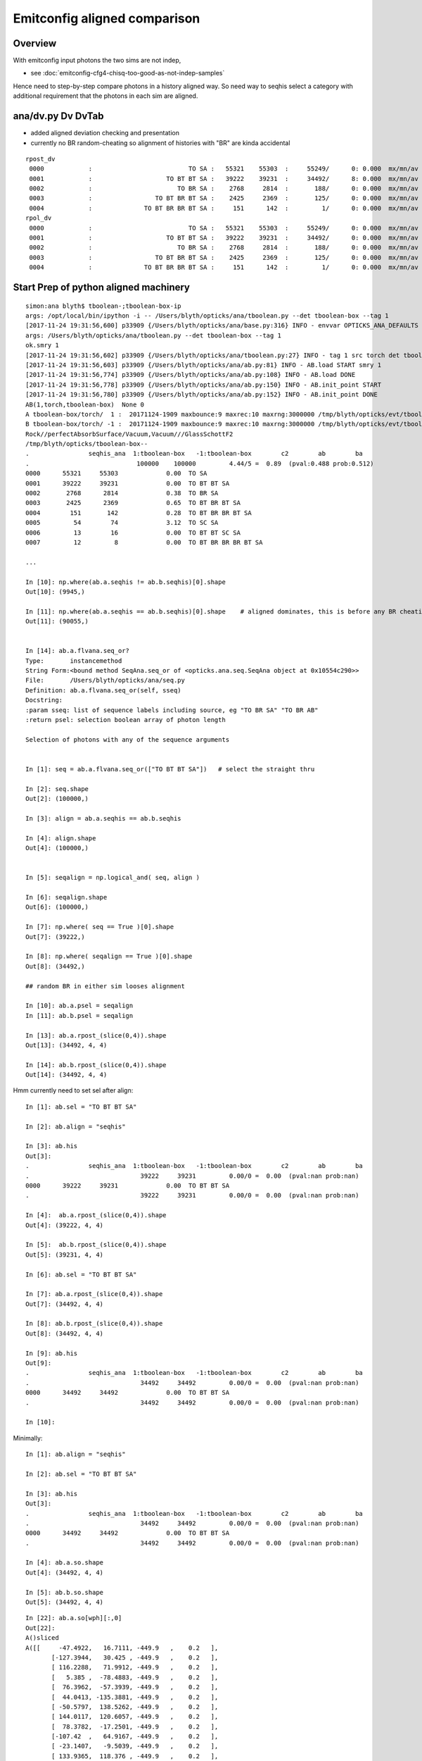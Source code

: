 Emitconfig aligned comparison
===============================

Overview
-----------

With emitconfig input photons the two sims are not indep,  

* see :doc:`emitconfig-cfg4-chisq-too-good-as-not-indep-samples`

Hence need to step-by-step compare photons in a history aligned way.
So need way to seqhis select a category with additional requirement that 
the photons in each sim are aligned.


ana/dv.py Dv DvTab
----------------------

* added aligned deviation checking and presentation
* currently no BR random-cheating so alignment of histories with "BR" are kinda accidental

::

    rpost_dv
     0000            :                          TO SA :   55321    55303  :     55249/      0: 0.000  mx/mn/av 0.0000/0.0000/     0    
     0001            :                    TO BT BT SA :   39222    39231  :     34492/      8: 0.000  mx/mn/av 0.0138/0.0000/3.192e-06    
     0002            :                       TO BR SA :    2768     2814  :       188/      0: 0.000  mx/mn/av 0.0000/0.0000/     0    
     0003            :                 TO BT BR BT SA :    2425     2369  :       125/      0: 0.000  mx/mn/av 0.0000/0.0000/     0    
     0004            :              TO BT BR BR BT SA :     151      142  :         1/      0: 0.000  mx/mn/av 0.0000/0.0000/     0    
    rpol_dv
     0000            :                          TO SA :   55321    55303  :     55249/      0: 0.000  mx/mn/av 0.0000/0.0000/     0    
     0001            :                    TO BT BT SA :   39222    39231  :     34492/      0: 0.000  mx/mn/av 0.0000/0.0000/     0    
     0002            :                       TO BR SA :    2768     2814  :       188/      0: 0.000  mx/mn/av 0.0000/0.0000/     0    
     0003            :                 TO BT BR BT SA :    2425     2369  :       125/      0: 0.000  mx/mn/av 0.0000/0.0000/     0    
     0004            :              TO BT BR BR BT SA :     151      142  :         1/      0: 0.000  mx/mn/av 0.0000/0.0000/     0    


Start Prep of python aligned machinery
-----------------------------------------

::

    simon:ana blyth$ tboolean-;tboolean-box-ip
    args: /opt/local/bin/ipython -i -- /Users/blyth/opticks/ana/tboolean.py --det tboolean-box --tag 1
    [2017-11-24 19:31:56,600] p33909 {/Users/blyth/opticks/ana/base.py:316} INFO - envvar OPTICKS_ANA_DEFAULTS -> defaults {'src': 'torch', 'tag': '1', 'det': 'concentric'} 
    args: /Users/blyth/opticks/ana/tboolean.py --det tboolean-box --tag 1
    ok.smry 1 
    [2017-11-24 19:31:56,602] p33909 {/Users/blyth/opticks/ana/tboolean.py:27} INFO - tag 1 src torch det tboolean-box c2max 2.0 ipython True 
    [2017-11-24 19:31:56,603] p33909 {/Users/blyth/opticks/ana/ab.py:81} INFO - AB.load START smry 1 
    [2017-11-24 19:31:56,774] p33909 {/Users/blyth/opticks/ana/ab.py:108} INFO - AB.load DONE 
    [2017-11-24 19:31:56,778] p33909 {/Users/blyth/opticks/ana/ab.py:150} INFO - AB.init_point START
    [2017-11-24 19:31:56,780] p33909 {/Users/blyth/opticks/ana/ab.py:152} INFO - AB.init_point DONE
    AB(1,torch,tboolean-box)  None 0 
    A tboolean-box/torch/  1 :  20171124-1909 maxbounce:9 maxrec:10 maxrng:3000000 /tmp/blyth/opticks/evt/tboolean-box/torch/1/fdom.npy () 
    B tboolean-box/torch/ -1 :  20171124-1909 maxbounce:9 maxrec:10 maxrng:3000000 /tmp/blyth/opticks/evt/tboolean-box/torch/-1/fdom.npy (recstp) 
    Rock//perfectAbsorbSurface/Vacuum,Vacuum///GlassSchottF2
    /tmp/blyth/opticks/tboolean-box--
    .                seqhis_ana  1:tboolean-box   -1:tboolean-box        c2        ab        ba 
    .                             100000    100000         4.44/5 =  0.89  (pval:0.488 prob:0.512)  
    0000      55321     55303             0.00  TO SA
    0001      39222     39231             0.00  TO BT BT SA
    0002       2768      2814             0.38  TO BR SA
    0003       2425      2369             0.65  TO BT BR BT SA
    0004        151       142             0.28  TO BT BR BR BT SA
    0005         54        74             3.12  TO SC SA
    0006         13        16             0.00  TO BT BT SC SA
    0007         12         8             0.00  TO BT BR BR BR BT SA

    ...

    In [10]: np.where(ab.a.seqhis != ab.b.seqhis)[0].shape
    Out[10]: (9945,)

    In [11]: np.where(ab.a.seqhis == ab.b.seqhis)[0].shape    # aligned dominates, this is before any BR cheating 
    Out[11]: (90055,)


    In [14]: ab.a.flvana.seq_or?
    Type:       instancemethod
    String Form:<bound method SeqAna.seq_or of <opticks.ana.seq.SeqAna object at 0x10554c290>>
    File:       /Users/blyth/opticks/ana/seq.py
    Definition: ab.a.flvana.seq_or(self, sseq)
    Docstring:
    :param sseq: list of sequence labels including source, eg "TO BR SA" "TO BR AB"
    :return psel: selection boolean array of photon length

    Selection of photons with any of the sequence arguments


    In [1]: seq = ab.a.flvana.seq_or(["TO BT BT SA"])   # select the straight thru 

    In [2]: seq.shape
    Out[2]: (100000,)

    In [3]: align = ab.a.seqhis == ab.b.seqhis

    In [4]: align.shape
    Out[4]: (100000,)


    In [5]: seqalign = np.logical_and( seq, align )

    In [6]: seqalign.shape
    Out[6]: (100000,)

    In [7]: np.where( seq == True )[0].shape
    Out[7]: (39222,)

    In [8]: np.where( seqalign == True )[0].shape
    Out[8]: (34492,)

    ## random BR in either sim looses alignment        

    In [10]: ab.a.psel = seqalign
    In [11]: ab.b.psel = seqalign

    In [13]: ab.a.rpost_(slice(0,4)).shape
    Out[13]: (34492, 4, 4)

    In [14]: ab.b.rpost_(slice(0,4)).shape
    Out[14]: (34492, 4, 4)



Hmm currently need to set sel after align::

    In [1]: ab.sel = "TO BT BT SA"

    In [2]: ab.align = "seqhis"

    In [3]: ab.his
    Out[3]: 
    .                seqhis_ana  1:tboolean-box   -1:tboolean-box        c2        ab        ba 
    .                              39222     39231         0.00/0 =  0.00  (pval:nan prob:nan)  
    0000      39222     39231             0.00  TO BT BT SA
    .                              39222     39231         0.00/0 =  0.00  (pval:nan prob:nan)  

    In [4]:  ab.a.rpost_(slice(0,4)).shape
    Out[4]: (39222, 4, 4)

    In [5]:  ab.b.rpost_(slice(0,4)).shape
    Out[5]: (39231, 4, 4)

    In [6]: ab.sel = "TO BT BT SA"

    In [7]: ab.a.rpost_(slice(0,4)).shape
    Out[7]: (34492, 4, 4)

    In [8]: ab.b.rpost_(slice(0,4)).shape
    Out[8]: (34492, 4, 4)

    In [9]: ab.his
    Out[9]: 
    .                seqhis_ana  1:tboolean-box   -1:tboolean-box        c2        ab        ba 
    .                              34492     34492         0.00/0 =  0.00  (pval:nan prob:nan)  
    0000      34492     34492             0.00  TO BT BT SA
    .                              34492     34492         0.00/0 =  0.00  (pval:nan prob:nan)  

    In [10]: 



Minimally::

    In [1]: ab.align = "seqhis"

    In [2]: ab.sel = "TO BT BT SA"

    In [3]: ab.his
    Out[3]: 
    .                seqhis_ana  1:tboolean-box   -1:tboolean-box        c2        ab        ba 
    .                              34492     34492         0.00/0 =  0.00  (pval:nan prob:nan)  
    0000      34492     34492             0.00  TO BT BT SA
    .                              34492     34492         0.00/0 =  0.00  (pval:nan prob:nan)  

    In [4]: ab.a.so.shape
    Out[4]: (34492, 4, 4)

    In [5]: ab.b.so.shape
    Out[5]: (34492, 4, 4)



::

    In [22]: ab.a.so[wph][:,0]
    Out[22]: 
    A()sliced
    A([[     -47.4922,   16.7111, -449.9   ,    0.2   ],
           [-127.3944,   30.425 , -449.9   ,    0.2   ],
           [ 116.2288,   71.9912, -449.9   ,    0.2   ],
           [   5.385 ,  -78.4883, -449.9   ,    0.2   ],
           [  76.3962,  -57.3939, -449.9   ,    0.2   ],
           [  44.0413, -135.3881, -449.9   ,    0.2   ],
           [ -50.5797,  138.5262, -449.9   ,    0.2   ],
           [ 144.0117,  120.6057, -449.9   ,    0.2   ],
           [  78.3782,  -17.2501, -449.9   ,    0.2   ],
           [-107.42  ,   64.9167, -449.9   ,    0.2   ],
           [ -23.1407,   -9.5039, -449.9   ,    0.2   ],
           [ 133.9365,  118.376 , -449.9   ,    0.2   ],
           [ -99.547 ,  137.4796, -449.9   ,    0.2   ],
           [-107.6329, -135.278 , -449.9   ,    0.2   ],
           [  94.4269,  -12.2613, -449.9   ,    0.2   ],
           [ -88.4018,  104.4745, -449.9   ,    0.2   ],
           [-101.9729, -131.369 , -449.9   ,    0.2   ],
           [ -81.4063, -147.5699, -449.9   ,    0.2   ]], dtype=float32)


    In [24]: sc = 32767./451.

    In [25]: sc
    Out[25]: 72.65410199556541


    In [25]: sc
    Out[25]: 72.65410199556541

    In [26]: ab.a.so[wph][:,0]*sc      ## all issues are at or very close to .5 
    Out[26]: 
    A()sliced
    A([[     -3450.4998,   1214.1313, -32687.0781,     14.5308],
           [ -9255.7256,   2210.5   , -32687.0781,     14.5308],
           [  8444.5   ,   5230.4565, -32687.0781,     14.5308],
           [   391.243 ,  -5702.4995, -32687.0781,     14.5308],
           [  5550.5   ,  -4169.9038, -32687.0781,     14.5308],
           [  3199.7825,  -9836.5   , -32687.0781,     14.5308],
           [ -3674.8188,  10064.499 , -32687.0781,     14.5308],
           [ 10463.0371,   8762.499 , -32687.0781,     14.5308],
           [  5694.5   ,  -1253.2898, -32687.0781,     14.5308],
           [ -7804.5   ,   4716.4634, -32687.0781,     14.5308],
           [ -1681.2701,   -690.4999, -32687.0781,     14.5308],
           [  9731.0371,   8600.5   , -32687.0781,     14.5308],
           [ -7232.4995,   9988.457 , -32687.0781,     14.5308],
           [ -7819.9717,  -9828.5   , -32687.0781,     14.5308],
           [  6860.5   ,   -890.8331, -32687.0781,     14.5308],
           [ -6422.7524,   7590.4995, -32687.0781,     14.5308],
           [ -7408.7515,  -9544.5   , -32687.0781,     14.5308],
           [ -5914.5   , -10721.5615, -32687.0781,     14.5308]], dtype=float32)




After 1st pass at trying to do compression rounding the same down from 18 to 2 discrepants
----------------------------------------------------------------------------------------------

::

    In [1]: dv = ab.aligned_check()

    In [3]: dv.shape
    Out[3]: (34492, 4, 4)

    In [4]: ab.his
    Out[4]: 
    .                seqhis_ana  1:tboolean-box   -1:tboolean-box        c2        ab        ba 
    .                              34492     34492         0.00/0 =  0.00  (pval:nan prob:nan)  
    0000      34492     34492             0.00  TO BT BT SA
    .                              34492     34492         0.00/0 =  0.00  (pval:nan prob:nan)  

    In [5]: dv[dv>0]
    Out[5]: 
    A()sliced
    A([ 0.0138,  0.0138,  0.0138,  0.0138,  0.0138,  0.0138,  0.0138,  0.0138])

    In [6]: 

    In [6]: wph = np.unique(np.where(dv>0)[0])

    In [7]: wph
    Out[7]: 
    A()sliced
    A([ 8019, 13879])


    In [6]: wph = np.unique(np.where(dv>0)[0])

    In [7]: wph
    Out[7]: 
    A()sliced
    A([ 8019, 13879])


    In [10]:  sc = 32767./451.

    In [12]: ab.a.so[wph]*sc
    Out[12]: 
    A()sliced
    A([[[ -9255.7256,   2210.5   , -32687.0781,     14.5308],
            [    -0.    ,     -0.    ,     72.6541,     72.6541],
            [     0.    ,    -72.6541,      0.    ,  27608.5566],
            [     0.    ,      0.    ,      0.    ,      0.    ]],

           [[  8444.5   ,   5230.4565, -32687.0781,     14.5308],
            [    -0.    ,     -0.    ,     72.6541,     72.6541],
            [     0.    ,    -72.6541,      0.    ,  27608.5566],
            [     0.    ,      0.    ,      0.    ,      0.    ]]], dtype=float32)




    In [27]: fv = ab.a.so[8019,0,1]

    In [28]: fv
    Out[28]: 30.424988

    In [29]:  "%30.20f" % fv
    Out[29]: '       30.42498779296875000000'

    In [30]:  "%30.20f" % (fv*sc)
    Out[30]: '     2210.50016632418419249007'

    In [33]: ab.a.so[13879,0]
    Out[33]: 
    A()sliced
    A([ 116.2288,   71.9912, -449.9   ,    0.2   ], dtype=float32)

    In [34]: ab.a.so[13879,0,0]
    Out[34]: 116.22882

    In [35]: fv2 = ab.a.so[13879,0,0]

    In [36]: "%30.20f" % fv2
    Out[36]: '      116.22882080078125000000'

    In [37]: "%30.20f" % (fv2*sc)
    Out[37]: '     8444.50060128425502625760'


Within a couple of float precisions from the 0.5::

    In [37]: "%30.20f" % (fv2*sc)
    Out[37]: '     8444.50060128425502625760'

    In [38]: "%30.20f" % np.float32(fv2*sc)
    Out[38]: '     8444.50097656250000000000'

    In [40]: "%30.20f" % np.float32(fv*sc)
    Out[40]: '     2210.50024414062500000000'

    In [42]: "%30.20f" % (fv*sc)
    Out[42]: '     2210.50016632418419249007'








    In [13]: np.where(dv>0)
    Out[13]: 
    (A()sliced
    A([ 8019,  8019,  8019,  8019, 13879, 13879, 13879, 13879]),
     A()sliced
    A([0, 1, 2, 3, 0, 1, 2, 3]),
     A()sliced
    A([1, 1, 1, 1, 0, 0, 0, 0]))

    In [17]: ab.a.rpost_(slice(0,4))[wph]
    Out[17]: 
    A()sliced
    A([[[-127.3982,   30.4181, -449.8989,    0.2002],
            [-127.3982,   30.4181,  -99.9944,    1.3672],
            [-127.3982,   30.4181,   99.9944,    2.5788],
            [-127.3982,   30.4181,  449.9952,    3.7465]],

           [[ 116.2219,   71.9849, -449.8989,    0.2002],
            [ 116.2219,   71.9849,  -99.9944,    1.3672],
            [ 116.2219,   71.9849,   99.9944,    2.5788],
            [ 116.2219,   71.9849,  449.9952,    3.7465]]])

    In [18]: ab.b.rpost_(slice(0,4))[wph]
    Out[18]: 
    A()sliced
    A([[[-127.3982,   30.4319, -449.8989,    0.2002],
            [-127.3982,   30.4319,  -99.9944,    1.3672],
            [-127.3982,   30.4319,   99.9944,    2.5788],
            [-127.3982,   30.4319,  449.9952,    3.7465]],

           [[ 116.2357,   71.9849, -449.8989,    0.2002],
            [ 116.2357,   71.9849,  -99.9944,    1.3672],
            [ 116.2357,   71.9849,   99.9944,    2.5788],
            [ 116.2357,   71.9849,  449.9952,    3.7465]]])





Aligned value comparisons : reveals possible GPU/CPU compression rounding difference
--------------------------------------------------------------------------------------

* adopting brap-/BConverter reduces discreps by factor of 10, but still a few remain

::

    In [17]: av = ab.a.rpost_(slice(0,4))

    In [18]: bv = ab.b.rpost_(slice(0,4))


    In [27]: np.allclose( av[:900], bv[:900] )
    Out[27]: True


    In [33]: dv = np.abs( av - bv )

    In [34]: dv.shape
    Out[34]: (34492, 4, 4)


    In [35]: np.where( dv > 0.1 )
    Out[35]: 
    (A()sliced
    A([], dtype=int64),
     A()sliced
    A([], dtype=int64),
     A()sliced
    A([], dtype=int64))

    In [36]: np.where( dv > 0.01 )
    Out[36]: 
    (A()sliced
    A([  940,   940,   940,   940,  8019,  8019,  8019,  8019, 13879, 13879, 13879, 13879, 16210, 16210, 16210, 16210, 17710, 17710, 17710, 17710, 18238, 18238, 18238, 18238, 20476, 20476, 20476,
           20476, 21314, 21314, 21314, 21314, 22018, 22018, 22018, 22018, 22343, 22343, 22343, 22343, 22524, 22524, 22524, 22524, 23088, 23088, 23088, 23088, 23805, 23805, 23805, 23805, 30057, 30057,
           30057, 30057, 30162, 30162, 30162, 30162, 32709, 32709, 32709, 32709, 33596, 33596, 33596, 33596, 33881, 33881, 33881, 33881]),
     A()sliced
    A([0, 1, 2, 3, 0, 1, 2, 3, 0, 1, 2, 3, 0, 1, 2, 3, 0, 1, 2, 3, 0, 1, 2, 3, 0, 1, 2, 3, 0, 1, 2, 3, 0, 1, 2, 3, 0, 1, 2, 3, 0, 1, 2, 3, 0, 1, 2, 3, 0, 1, 2, 3, 0, 1, 2, 3, 0, 1, 2, 3, 0, 1, 2, 3,
           0, 1, 2, 3, 0, 1, 2, 3]),
     A()sliced
    A([0, 0, 0, 0, 1, 1, 1, 1, 0, 0, 0, 0, 1, 1, 1, 1, 0, 0, 0, 0, 1, 1, 1, 1, 1, 1, 1, 1, 1, 1, 1, 1, 0, 0, 0, 0, 0, 0, 0, 0, 1, 1, 1, 1, 1, 1, 1, 1, 0, 0, 0, 0, 1, 1, 1, 1, 0, 0, 0, 0, 1, 1, 1, 1,
           1, 1, 1, 1, 0, 0, 0, 0]))


    In [38]: discrep = np.where( dv > 0.01 )

    In [39]: av[discrep]
    Out[39]: 
    A()sliced
    A([ -47.4853,  -47.4853,  -47.4853,  -47.4853,   30.4181,   30.4181,   30.4181,   30.4181,  116.2219,  116.2219,  116.2219,  116.2219,  -78.4815,  -78.4815,  -78.4815,  -78.4815,   76.3894,
             76.3894,   76.3894,   76.3894, -135.3812, -135.3812, -135.3812, -135.3812,  138.5194,  138.5194,  138.5194,  138.5194,  120.5988,  120.5988,  120.5988,  120.5988,   78.3713,   78.3713,
             78.3713,   78.3713, -107.4131, -107.4131, -107.4131, -107.4131,   -9.4971,   -9.4971,   -9.4971,   -9.4971,  118.3691,  118.3691,  118.3691,  118.3691,  -99.5401,  -99.5401,  -99.5401,
            -99.5401, -135.2711, -135.2711, -135.2711, -135.2711,   94.42  ,   94.42  ,   94.42  ,   94.42  ,  104.4676,  104.4676,  104.4676,  104.4676, -131.3622, -131.3622, -131.3622, -131.3622,
            -81.3994,  -81.3994,  -81.3994,  -81.3994])

    In [40]: bv[discrep]
    Out[40]: 
    A()sliced
    A([ -47.499 ,  -47.499 ,  -47.499 ,  -47.499 ,   30.4319,   30.4319,   30.4319,   30.4319,  116.2357,  116.2357,  116.2357,  116.2357,  -78.4952,  -78.4952,  -78.4952,  -78.4952,   76.4031,
             76.4031,   76.4031,   76.4031, -135.395 , -135.395 , -135.395 , -135.395 ,  138.5331,  138.5331,  138.5331,  138.5331,  120.6126,  120.6126,  120.6126,  120.6126,   78.3851,   78.3851,
             78.3851,   78.3851, -107.4268, -107.4268, -107.4268, -107.4268,   -9.5108,   -9.5108,   -9.5108,   -9.5108,  118.3829,  118.3829,  118.3829,  118.3829,  -99.5539,  -99.5539,  -99.5539,
            -99.5539, -135.2849, -135.2849, -135.2849, -135.2849,   94.4338,   94.4338,   94.4338,   94.4338,  104.4814,  104.4814,  104.4814,  104.4814, -131.3759, -131.3759, -131.3759, -131.3759,
            -81.4132,  -81.4132,  -81.4132,  -81.4132])

    In [41]: 



Huh hows that possible, different x (perhaps some precision edge effect)::

    In [41]: av[940]
    Out[41]: 
    A()sliced
    A([[ -47.4853,   16.7093, -449.8989,    0.2002],
           [ -47.4853,   16.7093,  -99.9944,    1.3672],
           [ -47.4853,   16.7093,   99.9944,    2.5788],
           [ -47.4853,   16.7093,  449.9952,    3.7465]])

    In [42]: bv[940]
    Out[42]: 
    A()sliced
    A([[ -47.499 ,   16.7093, -449.8989,    0.2002],
           [ -47.499 ,   16.7093,  -99.9944,    1.3672],
           [ -47.499 ,   16.7093,   99.9944,    2.5788],
           [ -47.499 ,   16.7093,  449.9952,    3.7465]])

    In [43]: 



Source data is persisted::

    1661 void OpticksEvent::saveSourceData()
    1662 {
    1663     // source data originates CPU side, and is INPUT_ONLY to GPU side
    1664     NPY<float>* so = getSourceData();
    1665     if(so) so->save("so", m_typ,  m_tag, m_udet);
    1666 }



Yep deviations all same size, domain compression artifact::


    In [50]: av[discrep] - bv[discrep]
    Out[50]: 
    A()sliced
    A([ 0.0138,  0.0138,  0.0138,  0.0138, -0.0138, -0.0138, -0.0138, -0.0138, -0.0138, -0.0138, -0.0138, -0.0138,  0.0138,  0.0138,  0.0138,  0.0138, -0.0138, -0.0138, -0.0138, -0.0138,  0.0138,
            0.0138,  0.0138,  0.0138, -0.0138, -0.0138, -0.0138, -0.0138, -0.0138, -0.0138, -0.0138, -0.0138, -0.0138, -0.0138, -0.0138, -0.0138,  0.0138,  0.0138,  0.0138,  0.0138,  0.0138,  0.0138,
            0.0138,  0.0138, -0.0138, -0.0138, -0.0138, -0.0138,  0.0138,  0.0138,  0.0138,  0.0138,  0.0138,  0.0138,  0.0138,  0.0138, -0.0138, -0.0138, -0.0138, -0.0138, -0.0138, -0.0138, -0.0138,
           -0.0138,  0.0138,  0.0138,  0.0138,  0.0138,  0.0138,  0.0138,  0.0138,  0.0138])



This geom is using auto sizing::

     710 tboolean-box--(){ cat << EOP 
     711 import logging
     712 log = logging.getLogger(__name__)
     713 from opticks.ana.base import opticks_main
     714 from opticks.analytic.polyconfig import PolyConfig
     715 from opticks.analytic.csg import CSG  
     716 
     717 args = opticks_main(csgpath="$TMP/$FUNCNAME")
     718 
     719 emitconfig = "photons:100000,wavelength:380,time:0.2,posdelta:0.1,sheetmask:0x1,umin:0.25,umax:0.75,vmin:0.25,vmax:0.75" 
     720 
     721 CSG.kwa = dict(poly="IM",resolution="20", verbosity="0",ctrl="0", containerscale="3", emitconfig=emitconfig  )
     722 
     723 container = CSG("box", emit=-1, boundary='Rock//perfectAbsorbSurface/Vacuum', container="1" )  # no param, container="1" switches on auto-sizing
     724 
     725 box = CSG("box3", param=[300,300,200,0], emit=0,  boundary="Vacuum///GlassSchottF2" )
     726 
     727 CSG.Serialize([container, box], args )
     728 EOP
     729 }


fdom::

    In [51]: ab.a.fdom
    Out[51]: 
    A(torch,1,tboolean-box)(metadata) 3*float4 domains of position, time, wavelength (used for compression)
    A([[[   0.,    0.,    0.,  451.]],

           [[   0.,   20.,   20.,    0.]],

           [[  60.,  820.,   20.,  760.]]], dtype=float32)


What is compression granularity for extent 451. ?:: 

    In [54]: 32767./451.
    Out[54]: 72.65410199556541

    In [55]: 1./(32767./451.)
    Out[55]: 0.013763847773674733

    In [58]: np.arange(0, 32767, 1, dtype=np.float64)*1./(32767./451.)
    Out[58]: array([   0.    ,    0.0138,    0.0275, ...,  450.9587,  450.9725,  450.9862])

    In [24]: sc = 32767./451.

    In [25]: sc
    Out[25]: 72.65410199556541



    In [59]: vv = np.arange(0, 32767, 1, dtype=np.float64)*1./(32767./451.)         


Discrepancies are all float compression rounded to nextdoor ints.::

    In [71]: vv[3450:3453]
    Out[71]: array([ 47.4853,  47.499 ,  47.5128])



Rounding
----------

* https://mathematica.stackexchange.com/questions/2116/why-round-to-even-integers



Can the compression be made more agreeable between GPU/CPU ?
---------------------------------------------------------------

* http://docs.nvidia.com/cuda/cuda-math-api/group__CUDA__MATH__INTRINSIC__CAST.html#group__CUDA__MATH__INTRINSIC__CAST_1ga0223a729c7bda6096fc7fc212df32cd

::

    __device__ int __float2int_rn ( float  x )
    Convert a float to a signed integer in round-to-nearest-even mode.

::

    083 
     84 __device__ short shortnorm( float v, float center, float extent )
     85 {
     86     // range of short is -32768 to 32767
     87     // Expect no positions out of range, as constrained by the geometry are bouncing on,
     88     // but getting times beyond the range eg 0.:100 ns is expected
     89     //
     90     int inorm = __float2int_rn(32767.0f * (v - center)/extent ) ;    // linear scaling into -1.f:1.f * float(SHRT_MAX)
     91     return fitsInShort(inorm) ? short(inorm) : SHRT_MIN  ;
     92 }

    102 __device__ void rsave( Photon& p, State& s, optix::buffer<short4>& rbuffer, unsigned int record_offset, float4& center_extent, float4& time_domain )
    103 {
    104     //  pack position and time into normalized shorts (4*16 = 64 bits)
    105     //
    106     //  TODO: use a more vectorized approach, ie
    107     // 
    108     //  * combine position and time domains into single float4 on the host 
    109     //  * after verification can dispense with the fit checking for positions, just do time
    110     //        
    111     //  * adopt p.position_time  maybe p.polarization_wavelength
    112     //  * simularly with domains of those ?
    113     // 
    114     rbuffer[record_offset+0] = make_short4(    // 4*int16 = 64 bits 
    115                     shortnorm(p.position.x, center_extent.x, center_extent.w),
    116                     shortnorm(p.position.y, center_extent.y, center_extent.w),
    117                     shortnorm(p.position.z, center_extent.z, center_extent.w),
    118                     shortnorm(p.time      , time_domain.x  , time_domain.y  )
    119                     );



CWriter::

     32 
     33 #define fitsInShort(x) !(((((x) & 0xffff8000) >> 15) + 1) & 0x1fffe)
     34 #define iround(x) ((x)>=0?(int)((x)+0.5):(int)((x)-0.5))
     35 
     36 short CWriter::shortnorm( float v, float center, float extent )  // static 
     37 {
     38     // range of short is -32768 to 32767
     39     // Expect no positions out of range, as constrained by the geometry are bouncing on,
     40     // but getting times beyond the range eg 0.:100 ns is expected
     41     //  
     42     int inorm = iround(32767.0f * (v - center)/extent ) ;    // linear scaling into -1.f:1.f * float(SHRT_MAX)
     43     return fitsInShort(inorm) ? short(inorm) : SHRT_MIN  ;
     44 }
     45 
     46 unsigned char CWriter::my__float2uint_rn( float f ) // static
     47 {
     48     return iround(f);
     49 }


* http://en.cppreference.com/w/cpp/numeric/math/nearbyint
* http://en.cppreference.com/w/cpp/numeric/fenv/FE_round



All discrep are all the way thru (every point) difference in x/y::

    In [45]: discrep[0].reshape(-1,4)
    Out[45]: 
    A()sliced
    A([[  940,   940,   940,   940],
           [ 8019,  8019,  8019,  8019],
           [13879, 13879, 13879, 13879],
           [16210, 16210, 16210, 16210],
           [17710, 17710, 17710, 17710],
           [18238, 18238, 18238, 18238],
           [20476, 20476, 20476, 20476],
           [21314, 21314, 21314, 21314],
           [22018, 22018, 22018, 22018],
           [22343, 22343, 22343, 22343],
           [22524, 22524, 22524, 22524],
           [23088, 23088, 23088, 23088],
           [23805, 23805, 23805, 23805],
           [30057, 30057, 30057, 30057],
           [30162, 30162, 30162, 30162],
           [32709, 32709, 32709, 32709],
           [33596, 33596, 33596, 33596],
           [33881, 33881, 33881, 33881]])

    In [46]: discrep[1].reshape(-1,4)
    Out[46]: 
    A()sliced
    A([[0, 1, 2, 3],
           [0, 1, 2, 3],
           [0, 1, 2, 3],
           [0, 1, 2, 3],
           [0, 1, 2, 3],
           [0, 1, 2, 3],
           [0, 1, 2, 3],
           [0, 1, 2, 3],
           [0, 1, 2, 3],
           [0, 1, 2, 3],
           [0, 1, 2, 3],
           [0, 1, 2, 3],
           [0, 1, 2, 3],
           [0, 1, 2, 3],
           [0, 1, 2, 3],
           [0, 1, 2, 3],
           [0, 1, 2, 3],
           [0, 1, 2, 3]])

    In [47]: discrep[2].reshape(-1,4)
    Out[47]: 
    A()sliced
    A([[0, 0, 0, 0],
           [1, 1, 1, 1],
           [0, 0, 0, 0],
           [1, 1, 1, 1],
           [0, 0, 0, 0],
           [1, 1, 1, 1],
           [1, 1, 1, 1],
           [1, 1, 1, 1],
           [0, 0, 0, 0],
           [0, 0, 0, 0],
           [1, 1, 1, 1],
           [1, 1, 1, 1],
           [0, 0, 0, 0],
           [1, 1, 1, 1],
           [0, 0, 0, 0],
           [1, 1, 1, 1],
           [1, 1, 1, 1],
           [0, 0, 0, 0]])








ana/evt.py::

     794     # *psel* provides low level selection control via  boolean array 
     795     def _get_psel(self):
     796         return self._psel
     797     def _set_psel(self, psel):
     798         self._init_selection(psel)
     799     psel = property(_get_psel, _set_psel)
     800 

     823     # *sel* provides high level selection control using slices, labels, hexint etc
     824     def _get_sel(self):
     825         return self._sel
     826     def _set_sel(self, arg):
     827         log.debug("Evt._set_sel %s " % repr(arg))
     828 
     829         if arg is None:
     830             sel = None
     831         else:
     832             sel = self._parse_sel(arg)
     833         pass
     834         self._sel = sel
     835 
     836         psel = self.make_selection(sel, False)
     837         self._init_selection(psel)
     838     sel = property(_get_sel, _set_sel)




::

    delta:tests blyth$ float2intTest
       47.4165 3445      47.4165 3445      47.4165 3445       47.4165  3445 
       47.4302 3446      47.4302 3446      47.4302 3446       47.4302  3446 
       47.4440 3447      47.4440 3447      47.4440 3447       47.4440  3447 
       47.4577 3448      47.4577 3448      47.4577 3448       47.4577  3448 
       47.4715 3449      47.4715 3449      47.4715 3449       47.4715  3449 
       47.4853 3450      47.4853 3450      47.4853 3450       47.4853  3450 
       47.4990 3451      47.4990 3451      47.4990 3451       47.4990  3451 
       47.5128 3452      47.5128 3452      47.5128 3452       47.5128  3452 
       47.5266 3453      47.5266 3453      47.5266 3453       47.5266  3453 
       47.5403 3454      47.5403 3454      47.5403 3454       47.5403  3454 
    delta:tests blyth$ 

    delta:tests blyth$ boost_numeric_converter_Test
     i       3440   v  47.347637 iv       3440
     i       3441   v  47.361401 iv       3441
     i       3442   v  47.375164 iv       3442
     i       3443   v  47.388927 iv       3443
     i       3444   v  47.402691 iv       3444
     i       3445   v  47.416454 iv       3445
     i       3446   v  47.430218 iv       3446
     i       3447   v  47.443985 iv       3447
     i       3448   v  47.457748 iv       3448
     i       3449   v  47.471512 iv       3449
     i       3450 * v  47.485275 iv       3450     (47.485275+47.499039)/2.
     i       3451 * v  47.499039 iv       3451
     i       3452 * v  47.512802 iv       3452
     i       3453   v  47.526566 iv       3453
     i       3454   v  47.540329 iv       3454
     i       3455   v  47.554092 iv       3455
     i       3456   v  47.567860 iv       3456
     i       3457   v  47.581623 iv       3457
     i       3458   v  47.595387 iv       3458
     i       3459   v  47.609150 iv       3459
    delta:tests blyth$ 


    In [27]: (47.485275+47.499039)/2.
    Out[27]: 47.492157000000006


    In [23]: ab.b.so[wph][:,0]
    Out[23]: 
    A()sliced
    A([[     -47.4922,   16.7111, -449.9   ,    0.2   ],
           [-127.3944,   30.425 , -449.9   ,    0.2   ],
           [ 116.2288,   71.9912, -449.9   ,    0.2   ],
           [   5.385 ,  -78.4883, -449.9   ,    0.2   ],
           [  76.3962,  -57.3939, -449.9   ,    0.2   ],
           [  44.0413, -135.3881, -449.9   ,    0.2   ],
           [ -50.5797,  138.5262, -449.9   ,    0.2   ],
           [ 144.0117,  120.6057, -449.9   ,    0.2   ],
           [  78.3782,  -17.2501, -449.9   ,    0.2   ],
           [-107.42  ,   64.9167, -449.9   ,    0.2   ],
           [ -23.1407,   -9.5039, -449.9   ,    0.2   ],
           [ 133.9365,  118.376 , -449.9   ,    0.2   ],
           [ -99.547 ,  137.4796, -449.9   ,    0.2   ],
           [-107.6329, -135.278 , -449.9   ,    0.2   ],
           [  94.4269,  -12.2613, -449.9   ,    0.2   ],
           [ -88.4018,  104.4745, -449.9   ,    0.2   ],
           [-101.9729, -131.369 , -449.9   ,    0.2   ],
           [ -81.4063, -147.5699, -449.9   ,    0.2   ]], dtype=float32)

    In [24]: sc = 32767./451.

    In [25]: sc
    Out[25]: 72.65410199556541

    In [26]: ab.a.so[wph][:,0]*sc
    Out[26]: 
    A()sliced
    A([[     -3450.4998,   1214.1313, -32687.0781,     14.5308],
           [ -9255.7256,   2210.5   , -32687.0781,     14.5308],
           [  8444.5   ,   5230.4565, -32687.0781,     14.5308],
           [   391.243 ,  -5702.4995, -32687.0781,     14.5308],
           [  5550.5   ,  -4169.9038, -32687.0781,     14.5308],
           [  3199.7825,  -9836.5   , -32687.0781,     14.5308],
           [ -3674.8188,  10064.499 , -32687.0781,     14.5308],
           [ 10463.0371,   8762.499 , -32687.0781,     14.5308],
           [  5694.5   ,  -1253.2898, -32687.0781,     14.5308],
           [ -7804.5   ,   4716.4634, -32687.0781,     14.5308],
           [ -1681.2701,   -690.4999, -32687.0781,     14.5308],
           [  9731.0371,   8600.5   , -32687.0781,     14.5308],
           [ -7232.4995,   9988.457 , -32687.0781,     14.5308],
           [ -7819.9717,  -9828.5   , -32687.0781,     14.5308],
           [  6860.5   ,   -890.8331, -32687.0781,     14.5308],
           [ -6422.7524,   7590.4995, -32687.0781,     14.5308],
           [ -7408.7515,  -9544.5   , -32687.0781,     14.5308],
           [ -5914.5   , -10721.5615, -32687.0781,     14.5308]], dtype=float32)






::

    delta:boostrap blyth$ boost_numeric_converter_Test
     i       3440   v  47.354519 fv 3440.500000 iv0       3441 iv1       3440 #######
     i       3441   v  47.368282 fv 3441.500000 iv0       3442 iv1       3442  
     i       3442   v  47.382046 fv 3442.500000 iv0       3443 iv1       3442 #######
     i       3443   v  47.395809 fv 3443.500000 iv0       3444 iv1       3444  
     i       3444   v  47.409573 fv 3444.500000 iv0       3445 iv1       3444 #######
     i       3445   v  47.423336 fv 3445.500000 iv0       3446 iv1       3446  
     i       3446   v  47.437099 fv 3446.500000 iv0       3447 iv1       3446 #######
     i       3447   v  47.450867 fv 3447.500000 iv0       3448 iv1       3448  
     i       3448   v  47.464630 fv 3448.500000 iv0       3449 iv1       3448 #######
     i       3449   v  47.478394 fv 3449.500000 iv0       3450 iv1       3450  
     i       3450 * v  47.492157 fv 3450.500000 iv0       3451 iv1       3450 #######
     i       3451 * v  47.505920 fv 3451.500000 iv0       3452 iv1       3452  
     i       3452 * v  47.519684 fv 3452.500000 iv0       3453 iv1       3452 #######
     i       3453   v  47.533447 fv 3453.500000 iv0       3454 iv1       3454  
     i       3454   v  47.547211 fv 3454.500000 iv0       3455 iv1       3454 #######
     i       3455   v  47.560974 fv 3455.500000 iv0       3456 iv1       3456  
     i       3456   v  47.574741 fv 3456.500000 iv0       3457 iv1       3456 #######
     i       3457   v  47.588505 fv 3457.500000 iv0       3458 iv1       3458  
     i       3458   v  47.602268 fv 3458.500000 iv0       3459 iv1       3458 #######
     i       3459   v  47.616032 fv 3459.500000 iv0       3460 iv1       3460  
    delta:boostrap blyth$ 

    delta:thrustrap blyth$ float2intTest
         47.4233360    3445.5000000 3446        47.4233360 3446        47.4233360 3446       3445.0000000  250293 
         47.4370995    3446.5000000 3446        47.4370995 3446        47.4370995 3446       3446.0000000  250366 
         47.4508667    3447.5000000 3448        47.4508667 3448        47.4508667 3448       3447.0000000  250439 
         47.4646301    3448.5000000 3448        47.4646301 3448        47.4646301 3448       3448.0000000  250511 
         47.4783936    3449.5000000 3450        47.4783936 3450        47.4783936 3450       3449.0000000  250584 
         47.4921570    3450.5000000 3450        47.4921570 3450        47.4921570 3450       3450.0000000  250657 
         47.5059204    3451.5000000 3452        47.5059204 3452        47.5059204 3452       3451.0000000  250729 
         47.5196838    3452.5000000 3452        47.5196838 3452        47.5196838 3452       3452.0000000  250802 
         47.5334473    3453.5000000 3454        47.5334473 3454        47.5334473 3454       3453.0000000  250875 
         47.5472107    3454.5000000 3454        47.5472107 3454        47.5472107 3454       3454.0000000  250947 



